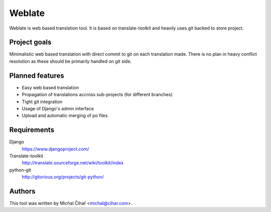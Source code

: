 Weblate
=======

Weblate is web based translation tool. It is based on translate-toolkit and
heavily uses git backed to store project.

Project goals
-------------

Minimalistic web based translation with direct commit to git on each
translation made. There is no plan in heavy conflict resolution as these
should be primarily handled on git side.

Planned features
----------------

* Easy web based translation
* Propagation of translations accross sub-projects (for different branches)
* Tight git integration
* Usage of Django's admin interface
* Upload and automatic merging of po files

Requirements
------------

Django
    https://www.djangoproject.com/
Translate-toolkit
    http://translate.sourceforge.net/wiki/toolkit/index
python-git
    http://gitorious.org/projects/git-python/

Authors
-------

This tool was written by Michal Čihař <michal@cihar.com>.
